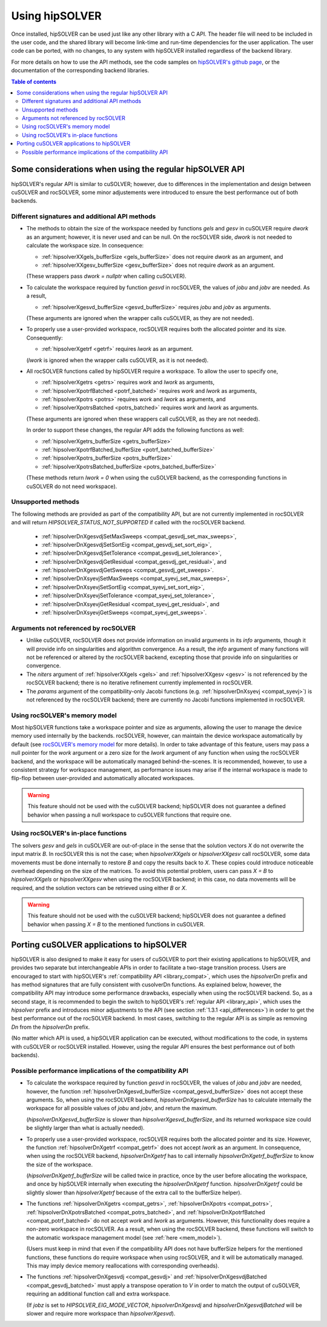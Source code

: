 .. _usage_label:

*****************
Using hipSOLVER
*****************

Once installed, hipSOLVER can be used just like any other library with a C API. The header file will need to be included
in the user code, and the shared library will become link-time and run-time dependencies for the user application. The
user code can be ported, with no changes, to any system with hipSOLVER installed regardless of the backend library.

For more details on how to use the API methods, see the code samples on
`hipSOLVER's github page <https://github.com/ROCmSoftwarePlatform/hipSOLVER/tree/develop/clients/samples>`_, or
the documentation of the corresponding backend libraries.

.. contents:: Table of contents
   :local:
   :backlinks: top


.. _api_differences:

Some considerations when using the regular hipSOLVER API
==========================================================

hipSOLVER's regular API is similar to cuSOLVER; however, due to differences in the implementation and design between
cuSOLVER and rocSOLVER, some minor adjustements were introduced to ensure the best performance out of both backends.


Different signatures and additional API methods
------------------------------------------------

- The methods to obtain the size of the workspace needed by functions `gels` and `gesv` in cuSOLVER require `dwork` as
  an argument; however, it is never used and can be null. On the rocSOLVER side, `dwork` is not needed to calculate the
  workspace size. In consequence:

  * :ref:`hipsolverXXgels_bufferSize <gels_bufferSize>` does not require `dwork` as an argument, and
  * :ref:`hipsolverXXgesv_bufferSize <gesv_bufferSize>` does not require `dwork` as an argument.

  (These wrappers pass `dwork = nullptr` when calling cuSOLVER).

- To calculate the workspace required by function `gesvd` in rocSOLVER, the values of `jobu` and `jobv` are needed. As a result,

  * :ref:`hipsolverXgesvd_bufferSize <gesvd_bufferSize>` requires `jobu` and `jobv` as arguments.

  (These arguments are ignored when the wrapper calls cuSOLVER, as they are not needed).

- To properly use a user-provided workspace, rocSOLVER requires both the allocated pointer and its size. Consequently:

  * :ref:`hipsolverXgetrf <getrf>` requires `lwork` as an argument.

  (`lwork` is ignored when the wrapper calls cuSOLVER, as it is not needed).

- All rocSOLVER functions called by hipSOLVER require a workspace. To allow the user to specify one,

  * :ref:`hipsolverXgetrs <getrs>` requires `work` and `lwork` as arguments,
  * :ref:`hipsolverXpotrfBatched <potrf_batched>` requires `work` and `lwork` as arguments,
  * :ref:`hipsolverXpotrs <potrs>` requires `work` and `lwork` as arguments, and
  * :ref:`hipsolverXpotrsBatched <potrs_batched>` requires `work` and `lwork` as arguments.

  (These arguments are ignored when these wrappers call cuSOLVER, as they are not needed).

  In order to support these changes, the regular API adds the following functions as well:

  * :ref:`hipsolverXgetrs_bufferSize <getrs_bufferSize>`
  * :ref:`hipsolverXpotrfBatched_bufferSize <potrf_batched_bufferSize>`
  * :ref:`hipsolverXpotrs_bufferSize <potrs_bufferSize>`
  * :ref:`hipsolverXpotrsBatched_bufferSize <potrs_batched_bufferSize>`

  (These methods return `lwork = 0` when using the cuSOLVER backend, as the corresponding functions
  in cuSOLVER do not need workspace).


Unsupported methods
--------------------

The following methods are provided as part of the compatibility API, but are not currently implemented in rocSOLVER and will
return `HIPSOLVER_STATUS_NOT_SUPPORTED` if called with the rocSOLVER backend.

  * :ref:`hipsolverDnXgesvdjSetMaxSweeps <compat_gesvdj_set_max_sweeps>`,
  * :ref:`hipsolverDnXgesvdjSetSortEig <compat_gesvdj_set_sort_eig>`,
  * :ref:`hipsolverDnXgesvdjSetTolerance <compat_gesvdj_set_tolerance>`,
  * :ref:`hipsolverDnXgesvdjGetResidual <compat_gesvdj_get_residual>`, and
  * :ref:`hipsolverDnXgesvdjGetSweeps <compat_gesvdj_get_sweeps>`.
  * :ref:`hipsolverDnXsyevjSetMaxSweeps <compat_syevj_set_max_sweeps>`,
  * :ref:`hipsolverDnXsyevjSetSortEig <compat_syevj_set_sort_eig>`,
  * :ref:`hipsolverDnXsyevjSetTolerance <compat_syevj_set_tolerance>`,
  * :ref:`hipsolverDnXsyevjGetResidual <compat_syevj_get_residual>`, and
  * :ref:`hipsolverDnXsyevjGetSweeps <compat_syevj_get_sweeps>`.


Arguments not referenced by rocSOLVER
--------------------------------------

- Unlike cuSOLVER, rocSOLVER does not provide information on invalid arguments in its `info` arguments, though it will
  provide info on singularities and algorithm convergence. As a result, the `info` argument of many functions will not be
  referenced or altered by the rocSOLVER backend, excepting those that provide info on singularities or convergence.

- The `niters` argument of :ref:`hipsolverXXgels <gels>` and :ref:`hipsolverXXgesv <gesv>` is not referenced by the rocSOLVER
  backend; there is no iterative refinement currently implemented in rocSOLVER.

- The `params` argument of the compatibility-only Jacobi functions (e.g. :ref:`hipsolverDnXsyevj <compat_syevj>`) is not
  referenced by the rocSOLVER backend; there are currently no Jacobi functions implemented in rocSOLVER.


.. _mem_model:

Using rocSOLVER's memory model
---------------------------------

Most hipSOLVER functions take a workspace pointer and size as arguments, allowing the user to manage the device memory used
internally by the backends. rocSOLVER, however, can maintain the device workspace automatically by default
(see `rocSOLVER's memory model <https://rocsolver.readthedocs.io/en/master/userguide_memory.html>`_ for more details). In order to take
advantage of this feature, users may pass a null pointer for the `work` argument or a zero size for the `lwork` argument of any function
when using the rocSOLVER backend, and the workspace will be automatically managed behind-the-scenes. It is recommended, however, to use
a consistent strategy for workspace management, as performance issues may arise if the internal workspace is made to flip-flop between
user-provided and automatically allocated workspaces.

.. warning::
    This feature should not be used with the cuSOLVER backend; hipSOLVER does not guarantee a defined behavior when passing
    a null workspace to cuSOLVER functions that require one.


Using rocSOLVER's in-place functions
--------------------------------------

The solvers `gesv` and `gels` in cuSOLVER are out-of-place in the sense that the solution vectors `X` do not overwrite the
input matrix `B`. In rocSOLVER this is not the case; when `hipsolverXXgels` or `hipsolverXXgesv` call rocSOLVER, some data
movements must be done internally to restore `B` and copy the results back to `X`. These copies could introduce noticeable
overhead depending on the size of the matrices. To avoid this potential problem, users can pass `X = B` to `hipsolverXXgels`
or `hipsolverXXgesv` when using the rocSOLVER backend; in this case, no data movements will be required, and the solution
vectors can be retrieved using either `B` or `X`.

.. warning::
    This feature should not be used with the cuSOLVER backend; hipSOLVER does not guarantee a defined behavior when passing
    `X = B` to the mentioned functions in cuSOLVER.


.. _porting:

Porting cuSOLVER applications to hipSOLVER
============================================

hipSOLVER is also designed to make it easy for users of cuSOLVER to port their existing applications to hipSOLVER, and provides two
separate but interchangeable APIs in order to facilitate a two-stage transition process. Users are encouraged to start with hipSOLVER's
:ref:`compatibility API <library_compat>`, which uses the `hipsolverDn` prefix and has method signatures that are fully consistent with
cusolverDn functions. As explained below, however, the compatibility API may introduce some performance drawbacks, especially when using
the rocSOLVER backend. So, as a second stage, it is recommended to begin the switch to hipSOLVER's :ref:`regular API <library_api>`, which
uses the `hipsolver` prefix and introduces minor adjustments to the API (see section :ref:`1.3.1 <api_differences>`) in order to get the
best performance out of the rocSOLVER backend. In most cases, switching to the regular API is as simple as removing `Dn` from the
`hipsolverDn` prefix.

(No matter which API is used, a hipSOLVER application can be executed, without modifications to the code, in systems with cuSOLVER or
rocSOLVER installed. However, using the regular API ensures the best performance out of both backends).


.. _porting_issues:

Possible performance implications of the compatibility API
------------------------------------------------------------

- To calculate the workspace required by function `gesvd` in rocSOLVER, the values of `jobu` and `jobv` are needed, however,
  the function :ref:`hipsolverDnXgesvd_bufferSize <compat_gesvd_bufferSize>` does not accept these arguments. So, when using
  the rocSOLVER backend, `hipsolverDnXgesvd_bufferSize` has to calculate internally the workspace for all possible values of `jobu` and `jobv`,
  and return the maximum.

  (`hipsolverDnXgesvd_bufferSize` is slower than `hipsolverXgesvd_bufferSize`, and its returned workspace size could be slightly larger than
  what is actually needed).

- To properly use a user-provided workspace, rocSOLVER requires both the allocated pointer and its size. However, the function
  :ref:`hipsolverDnXgetrf <compat_getrf>` does not accept `lwork` as an argument. In consequence, when using the rocSOLVER backend,
  `hipsolverDnXgetrf` has to call internally `hipsolverDnXgetrf_bufferSize` to know the size of the workspace.

  (`hipsolverDnXgetrf_bufferSize` will be called twice in practice, once by the user before allocating the workspace, and once
  by hipSOLVER internally when executing the `hipsolverDnXgetrf` function. `hipsolverDnXgetrf` could be slightly slower than `hipsolverXgetrf`
  because of the extra call to the bufferSize helper).

- The functions :ref:`hipsolverDnXgetrs <compat_getrs>`, :ref:`hipsolverDnXpotrs <compat_potrs>`, :ref:`hipsolverDnXpotrsBatched <compat_potrs_batched>`, and
  :ref:`hipsolverDnXpotrfBatched <compat_potrf_batched>` do not accept `work` and `lwork` as arguments. However, this functionality does require a non-zero workspace
  in rocSOLVER. As a result, when using the rocSOLVER backend, these functions will switch to the automatic workspace management model (see :ref:`here <mem_model>`).

  (Users must keep in mind that even if the compatibility API does not have bufferSize helpers for the mentioned functions, these functions do require
  workspace when using rocSOLVER, and it will be automatically managed. This may imply device memory reallocations with corresponding overheads).

- The functions :ref:`hipsolverDnXgesvdj <compat_gesvdj>` and :ref:`hipsolverDnXgesvdjBatched <compat_gesvdj_batched>` must apply a transpose
  operation to `V` in order to match the output of cuSOLVER, requiring an additional function call and extra workspace.

  (If `jobz` is set to `HIPSOLVER_EIG_MODE_VECTOR`, `hipsolverDnXgesvdj` and `hipsolverDnXgesvdjBatched` will be slower and require more workspace
  than `hipsolverXgesvd`).

